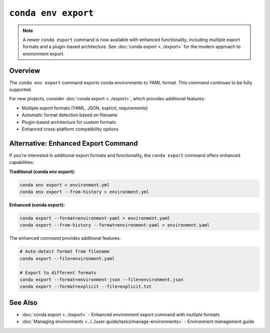 ``conda env export``
********************

.. note::
   A newer ``conda export`` command is now available with enhanced functionality, including
   multiple export formats and a plugin-based architecture. See :doc:`conda export <../export>`
   for the modern approach to environment export.

.. argparse::
   :module: conda.cli.conda_argparse
   :func: generate_parser
   :prog: conda
   :path: env export
   :nodefault:
   :nodefaultconst:

Overview
========

The ``conda env export`` command exports conda environments to YAML format.
This command continues to be fully supported.

For new projects, consider :doc:`conda export <../export>`, which provides additional features:

* Multiple export formats (YAML, JSON, explicit, requirements)
* Automatic format detection based on filename
* Plugin-based architecture for custom formats
* Enhanced cross-platform compatibility options

Alternative: Enhanced Export Command
====================================

If you're interested in additional export formats and functionality,
the ``conda export`` command offers enhanced capabilities:

**Traditional (conda env export):**

.. code-block:: bash

   conda env export > environment.yml
   conda env export --from-history > environment.yml

**Enhanced (conda export):**

.. code-block:: bash

   conda export --format=environment-yaml > environment.yaml
   conda export --from-history --format=environment-yaml > environment.yaml

The enhanced command provides additional features:

.. code-block:: bash

   # Auto-detect format from filename
   conda export --file=environment.yaml

   # Export to different formats
   conda export --format=environment-json --file=environment.json
   conda export --format=explicit --file=explicit.txt

See Also
========

- :doc:`conda export <../export>` - Enhanced environment export command with multiple formats
- :doc:`Managing environments <../../user-guide/tasks/manage-environments>` - Environment management guide
